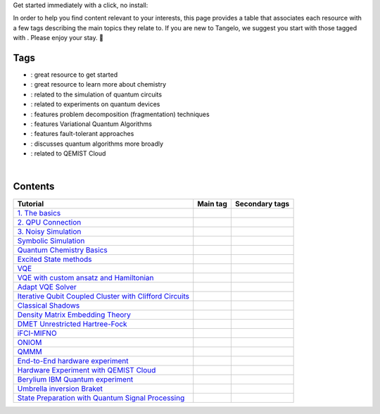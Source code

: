 .. |tag_intro| image:: https://img.shields.io/badge/-Introduction-green
.. |tag_exp| image:: https://img.shields.io/badge/-Experiment-7373e3
.. |tag_pd| image:: https://img.shields.io/badge/-Problem%20Decomp-red
.. |tag_vqa| image:: https://img.shields.io/badge/-VQA-yellow
.. |tag_chem| image:: https://img.shields.io/badge/-Chemistry-008080
.. |tag_qcloud| image:: https://img.shields.io/badge/-QEMIST%20Cloud-blue
.. |tag_qsim| image:: https://img.shields.io/badge/-Backends-AFEEEE
.. |tag_qalg| image:: https://img.shields.io/badge/-Quantum%20Algorithms-lavender
.. |tag_ft| image:: https://img.shields.io/badge/-Fault%20Tolerant-brown

.. |space| unicode:: U+0020 .. space
.. |nbspc| unicode:: U+00A0 .. non-breaking space
.. |tangerine| unicode:: U+1F34A .. tangerine emoji

Get started immediately with a click, no install: |colab|

.. |colab| image:: https://colab.research.google.com/assets/colab-badge.svg
   :target: https://colab.research.google.com/github/sandbox-quantum/Tangelo-Examples/blob/main/

In order to help you find content relevant to your interests, this page provides a table that associates each resource with a few tags describing the main topics they relate to. If you are new to Tangelo, we suggest you start with those tagged with |tag_intro|. Please enjoy your stay. |tangerine|

Tags
====

* |tag_intro| : great resource to get started
* |tag_chem| : great resource to learn more about chemistry
* |tag_qsim| : related to the simulation of quantum circuits
* |tag_exp| : related to experiments on quantum devices
* |tag_pd| : features problem decomposition (fragmentation) techniques
* |tag_vqa| : features Variational Quantum Algorithms
* |tag_ft| : features fault-tolerant approaches
* |tag_qalg| : discusses quantum algorithms more broadly
* |tag_qcloud| : related to QEMIST Cloud

|nbspc|

Contents
========

+-------------------------------------------------------------------------------------------------------------------------+------------------------------+---------------------------------------------------------------------------+
| Tutorial                                                                                                                | Main tag                     | Secondary tags                                                            |
+=========================================================================================================================+==============================+===========================================================================+
| `1. The basics <examples/workflow_basics/1.the_basics.ipynb>`_                                                          | |tag_qsim|                   | |tag_intro|                                                               |
+-------------------------------------------------------------------------------------------------------------------------+------------------------------+---------------------------------------------------------------------------+
| `2. QPU Connection <examples/workflow_basics/2.qpu_connection.ipynb>`_                                                  | |tag_qsim|                   | |tag_exp|                                                                 |
+-------------------------------------------------------------------------------------------------------------------------+------------------------------+---------------------------------------------------------------------------+
| `3. Noisy Simulation <examples/workflow_basics/3.noisy_simulation.ipynb>`_                                              | |tag_qsim|                   |                                                                           |
+-------------------------------------------------------------------------------------------------------------------------+------------------------------+---------------------------------------------------------------------------+
| `Symbolic Simulation <examples/workflow_basics/symbolic_simulator.ipynb>`_                                              | |tag_qsim|                   |                                                                           |
+-------------------------------------------------------------------------------------------------------------------------+------------------------------+---------------------------------------------------------------------------+
| `Quantum Chemistry Basics <examples/chemistry/qchem_modelling_basics.ipynb>`_                                           | |tag_chem|                   | |tag_intro|                                                               |
+-------------------------------------------------------------------------------------------------------------------------+------------------------------+---------------------------------------------------------------------------+
| `Excited State methods <examples/chemistry/excited_states.ipynb>`_                                                      | |tag_qalg|                   | |tag_chem| |tag_vqa|                                                      |
+-------------------------------------------------------------------------------------------------------------------------+------------------------------+---------------------------------------------------------------------------+
| `VQE <examples/variational_methods/vqe.ipynb>`_                                                                         | |tag_vqa|                    | |tag_intro|                                                               |
+-------------------------------------------------------------------------------------------------------------------------+------------------------------+---------------------------------------------------------------------------+
| `VQE with custom ansatz and Hamiltonian <examples/variational_methods/vqe_custom_ansatz_hamiltonian.ipynb>`_            | |tag_vqa|                    |                                                                           |
+-------------------------------------------------------------------------------------------------------------------------+------------------------------+---------------------------------------------------------------------------+
| `Adapt VQE Solver <examples/variational_methods/adapt.ipynb>`_                                                          | |tag_vqa|                    |                                                                           |
+-------------------------------------------------------------------------------------------------------------------------+------------------------------+---------------------------------------------------------------------------+
| `Iterative Qubit Coupled Cluster with Clifford Circuits <examples/variational_methods/iqcc_using_clifford.ipynb>`_      | |tag_vqa|                    | |tag_qsim|                                                                |
+-------------------------------------------------------------------------------------------------------------------------+------------------------------+---------------------------------------------------------------------------+
| `Classical Shadows <examples/measurement_reduction/classical_shadows.ipynb>`_                                           | |tag_qalg|                   |                                                                           |
+-------------------------------------------------------------------------------------------------------------------------+------------------------------+---------------------------------------------------------------------------+
| `Density Matrix Embedding Theory <examples/problem_decomposition/dmet.ipynb>`_                                          | |tag_pd|                     | |                                                                         |
+-------------------------------------------------------------------------------------------------------------------------+------------------------------+---------------------------------------------------------------------------+
| `DMET Unrestricted Hartree-Fock <examples/problem_decomposition/dmet_uhf.ipynb>`_                                       | |tag_pd|                     |                                                                           |
+-------------------------------------------------------------------------------------------------------------------------+------------------------------+---------------------------------------------------------------------------+
| `iFCI-MIFNO <examples/problem_decomposition/ifci_mifno.ipynb>`_                                                         | |tag_pd|                     | |tag_qcloud|                                                              |
+-------------------------------------------------------------------------------------------------------------------------+------------------------------+---------------------------------------------------------------------------+
| `ONIOM <examples/problem_decomposition/oniom.ipynb>`_                                                                   | |tag_pd|                     |                                                                           |
+-------------------------------------------------------------------------------------------------------------------------+------------------------------+---------------------------------------------------------------------------+
| `QMMM <examples/problem_decomposition/qmmm.ipynb>`_                                                                     | |tag_pd|                     |                                                                           |
+-------------------------------------------------------------------------------------------------------------------------+------------------------------+---------------------------------------------------------------------------+
| `End-to-End hardware experiment <examples/hardware_experiments/overview_endtoend.ipynb>`_                               | |tag_exp|                    | |tag_pd|                                                                  |
+-------------------------------------------------------------------------------------------------------------------------+------------------------------+---------------------------------------------------------------------------+
| `Hardware Experiment with QEMIST Cloud <examples/hardware_experiments/qemist_cloud_hardware_experiments_braket.ipynb>`_ | |tag_exp|                    | |tag_qcloud| |tag_intro|                                                  |
+-------------------------------------------------------------------------------------------------------------------------+------------------------------+---------------------------------------------------------------------------+
| `Berylium IBM Quantum experiment <examples/hardware_experiments/berylium_ibm_quantum.ipynb>`_                           | |tag_exp|                    | |tag_pd| |tag_qcloud|                                                     |
+-------------------------------------------------------------------------------------------------------------------------+------------------------------+---------------------------------------------------------------------------+
| `Umbrella inversion Braket <examples/hardware_experiments/umbrella_inversion.ipynb>`_                                   | |tag_exp|                    | |tag_pd| |tag_qcloud| |tag_ft|                                            |
+-------------------------------------------------------------------------------------------------------------------------+------------------------------+---------------------------------------------------------------------------+
| `State Preparation with Quantum Signal Processing <examples/fault_tolerant/qsp_state_prep.ipynb>`_                      | |tag_ft|                     |                                                                           |
+-------------------------------------------------------------------------------------------------------------------------+------------------------------+---------------------------------------------------------------------------+
